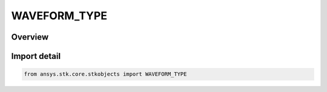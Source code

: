 WAVEFORM_TYPE
=============

.. py:class:: ansys.stk.core.stkobjects.WAVEFORM_TYPE

   IntEnum


.. py:currentmodule:: WAVEFORM_TYPE

Overview
--------

.. tab-set::

    .. tab-item:: Members
        
        .. list-table::
            :header-rows: 0
            :widths: auto

            * - :py:attr:`~UNKNOWN`
              - Unknown waveform type.

            * - :py:attr:`~RECTANGULAR`
              - Unknown waveform type.


Import detail
-------------

.. code-block:: python

    from ansys.stk.core.stkobjects import WAVEFORM_TYPE


